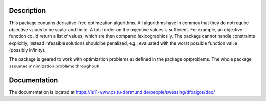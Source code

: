 Description
===========

This package contains derivative-free optimization algorithms. All algorithms
have in common that they do not require objective values to be scalar and
finite. A total order on the objective values is sufficient. For example, an
objective function could return a list of values, which are then compared
lexicographically. The package cannot handle constraints explicitly, instead
infeasible solutions should be penalized, e.g., evaluated with the worst
possible function value (possibly infinity).

The package is geared to work with optimization problems as defined in the
package optproblems. The whole package assumes minimization problems
throughout!


Documentation
=============

The documentation is located at
https://ls11-www.cs.tu-dortmund.de/people/swessing/dfoalgos/doc/
